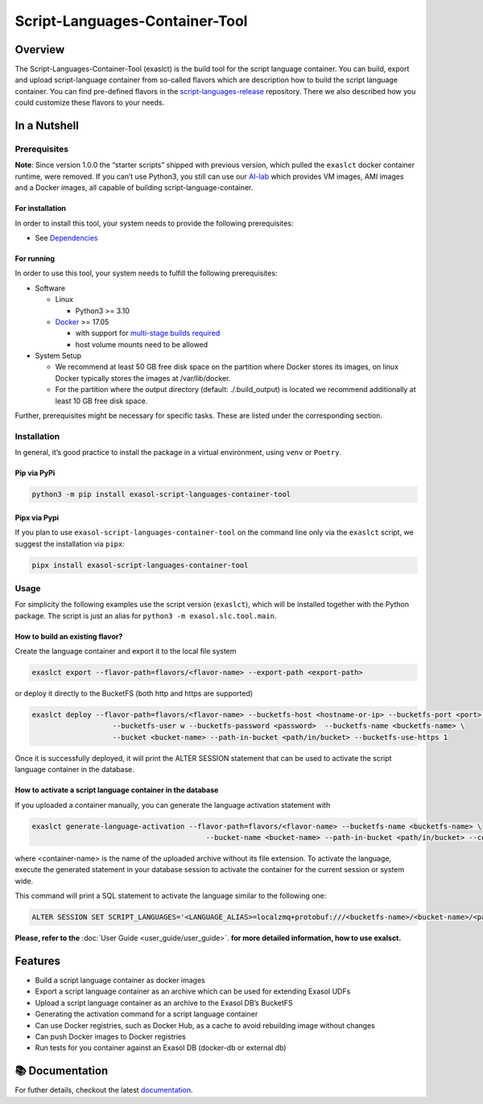Script-Languages-Container-Tool
===============================

.. image:: https://github.com/exasol/script-languages-container-tool/actions/workflows/main.yml/badge.svg?branch=main
     :target: https://github.com/exasol/script-languages-container-tool/actions/workflows/ci.yml
     :alt: Checks main

.. image:: https://img.shields.io/pypi/dm/exasol-script-languages-container-tool
     :target: https://pypi.org/project/exasol-script-languages-container-tool/
     :alt: Downloads

.. image:: https://img.shields.io/pypi/v/exasol-script-languages-container-tool
     :target: https://pypi.org/project/exasol-script-languages-container-tool/
     :alt: PyPI Version

.. image:: https://img.shields.io/pypi/pyversions/exasol-script-languages-container-tool
    :target: https://pypi.org/project/sexasol-script-languages-container-tool
    :alt: PyPI - Python Version

.. image:: https://img.shields.io/badge/code%20style-black-000000.svg
    :target: https://github.com/psf/black
    :alt: Formatter - Black

.. image:: https://img.shields.io/badge/imports-isort-ef8336.svg
    :target: https://pycqa.github.io/isort/
    :alt: Formatter - Isort

.. image:: https://img.shields.io/pypi/l/exasol-script-languages-container-tool
     :target: https://opensource.org/licenses/MIT
     :alt: License

.. image:: https://img.shields.io/github/last-commit/exasol/script-languages-container-tool
     :target: https://github.com/exasol/script-languages-container-tool
     :alt: Last Commit

Overview
--------

The Script-Languages-Container-Tool (exaslct) is the build tool for the
script language container. You can build, export and upload
script-language container from so-called flavors which are description
how to build the script language container. You can find pre-defined
flavors in the
`script-languages-release <https://github.com/exasol/script-languages-release>`__
repository. There we also described how you could customize these
flavors to your needs.


In a Nutshell
-------------

Prerequisites
~~~~~~~~~~~~~

**Note**: Since version 1.0.0 the “starter scripts” shipped with
previous version, which pulled the ``exaslct`` docker container runtime,
were removed. If you can’t use Python3, you still can use our
`AI-lab <https://github.com/exasol/ai-lab>`__ which provides VM images,
AMI images and a Docker images, all capable of building
script-language-container.

For installation
^^^^^^^^^^^^^^^^

In order to install this tool, your system needs to provide the
following prerequisites:

- See `Dependencies <dependencies.html>`__

For running
^^^^^^^^^^^

In order to use this tool, your system needs to fulfill the following
prerequisites:

- Software

  - Linux

    - Python3 >= 3.10

  - `Docker <https://docs.docker.com/>`__ >= 17.05

    - with support for `multi-stage builds
      required <https://docs.docker.com/develop/develop-images/multistage-build/>`__
    - host volume mounts need to be allowed

- System Setup

  - We recommend at least 50 GB free disk space on the partition where
    Docker stores its images, on linux Docker typically stores the
    images at /var/lib/docker.
  - For the partition where the output directory (default:
    ./.build_output) is located we recommend additionally at least 10 GB
    free disk space.

Further, prerequisites might be necessary for specific tasks. These are
listed under the corresponding section.

Installation
~~~~~~~~~~~~

In general, it’s good practice to install the package in a virtual
environment, using ``venv`` or ``Poetry``.

Pip via PyPi
^^^^^^^^^^^^

.. code:: bash

   python3 -m pip install exasol-script-languages-container-tool

Pipx via Pypi
^^^^^^^^^^^^^

If you plan to use ``exasol-script-languages-container-tool`` on the
command line only via the ``exaslct`` script, we suggest the
installation via ``pipx``:

.. code:: bash

   pipx install exasol-script-languages-container-tool

Usage
~~~~~

For simplicity the following examples use the script version
(``exaslct``), which will be installed together with the Python package.
The script is just an alias for ``python3 -m exasol.slc.tool.main``.

How to build an existing flavor?
^^^^^^^^^^^^^^^^^^^^^^^^^^^^^^^^

Create the language container and export it to the local file system

.. code:: bash

   exaslct export --flavor-path=flavors/<flavor-name> --export-path <export-path>

or deploy it directly to the BucketFS (both http and https are
supported)

.. code:: bash

   exaslct deploy --flavor-path=flavors/<flavor-name> --bucketfs-host <hostname-or-ip> --bucketfs-port <port> \
                      --bucketfs-user w --bucketfs-password <password>  --bucketfs-name <bucketfs-name> \
                      --bucket <bucket-name> --path-in-bucket <path/in/bucket> --bucketfs-use-https 1

Once it is successfully deployed, it will print the ALTER SESSION
statement that can be used to activate the script language container in
the database.

How to activate a script language container in the database
^^^^^^^^^^^^^^^^^^^^^^^^^^^^^^^^^^^^^^^^^^^^^^^^^^^^^^^^^^^

If you uploaded a container manually, you can generate the language
activation statement with

.. code:: bash

   exaslct generate-language-activation --flavor-path=flavors/<flavor-name> --bucketfs-name <bucketfs-name> \
                                            --bucket-name <bucket-name> --path-in-bucket <path/in/bucket> --container-name <container-name>

where <container-name> is the name of the uploaded archive without its
file extension. To activate the language, execute the generated
statement in your database session to activate the container for the
current session or system wide.

This command will print a SQL statement to activate the language similar
to the following one:

.. code:: bash

   ALTER SESSION SET SCRIPT_LANGUAGES='<LANGUAGE_ALIAS>=localzmq+protobuf:///<bucketfs-name>/<bucket-name>/<path-in-bucket>/<container-name>?lang=<language>#buckets/<bucketfs-name>/<bucket-name>/<path-in-bucket>/<container-name>/exaudf/exaudfclient[_py3]';

**Please, refer to the** :doc:`User Guide <user_guide/user_guide>`.
**for more detailed information, how to use exalsct.**

Features
--------

- Build a script language container as docker images
- Export a script language container as an archive which can be used for
  extending Exasol UDFs
- Upload a script language container as an archive to the Exasol DB’s
  BucketFS
- Generating the activation command for a script language container
- Can use Docker registries, such as Docker Hub, as a cache to avoid
  rebuilding image without changes
- Can push Docker images to Docker registries
- Run tests for you container against an Exasol DB (docker-db or
  external db)


📚 Documentation
----------------

For futher details, checkout the latest `documentation <https://exasol.github.io/exasol-script-languages-container-tool/>`__.
